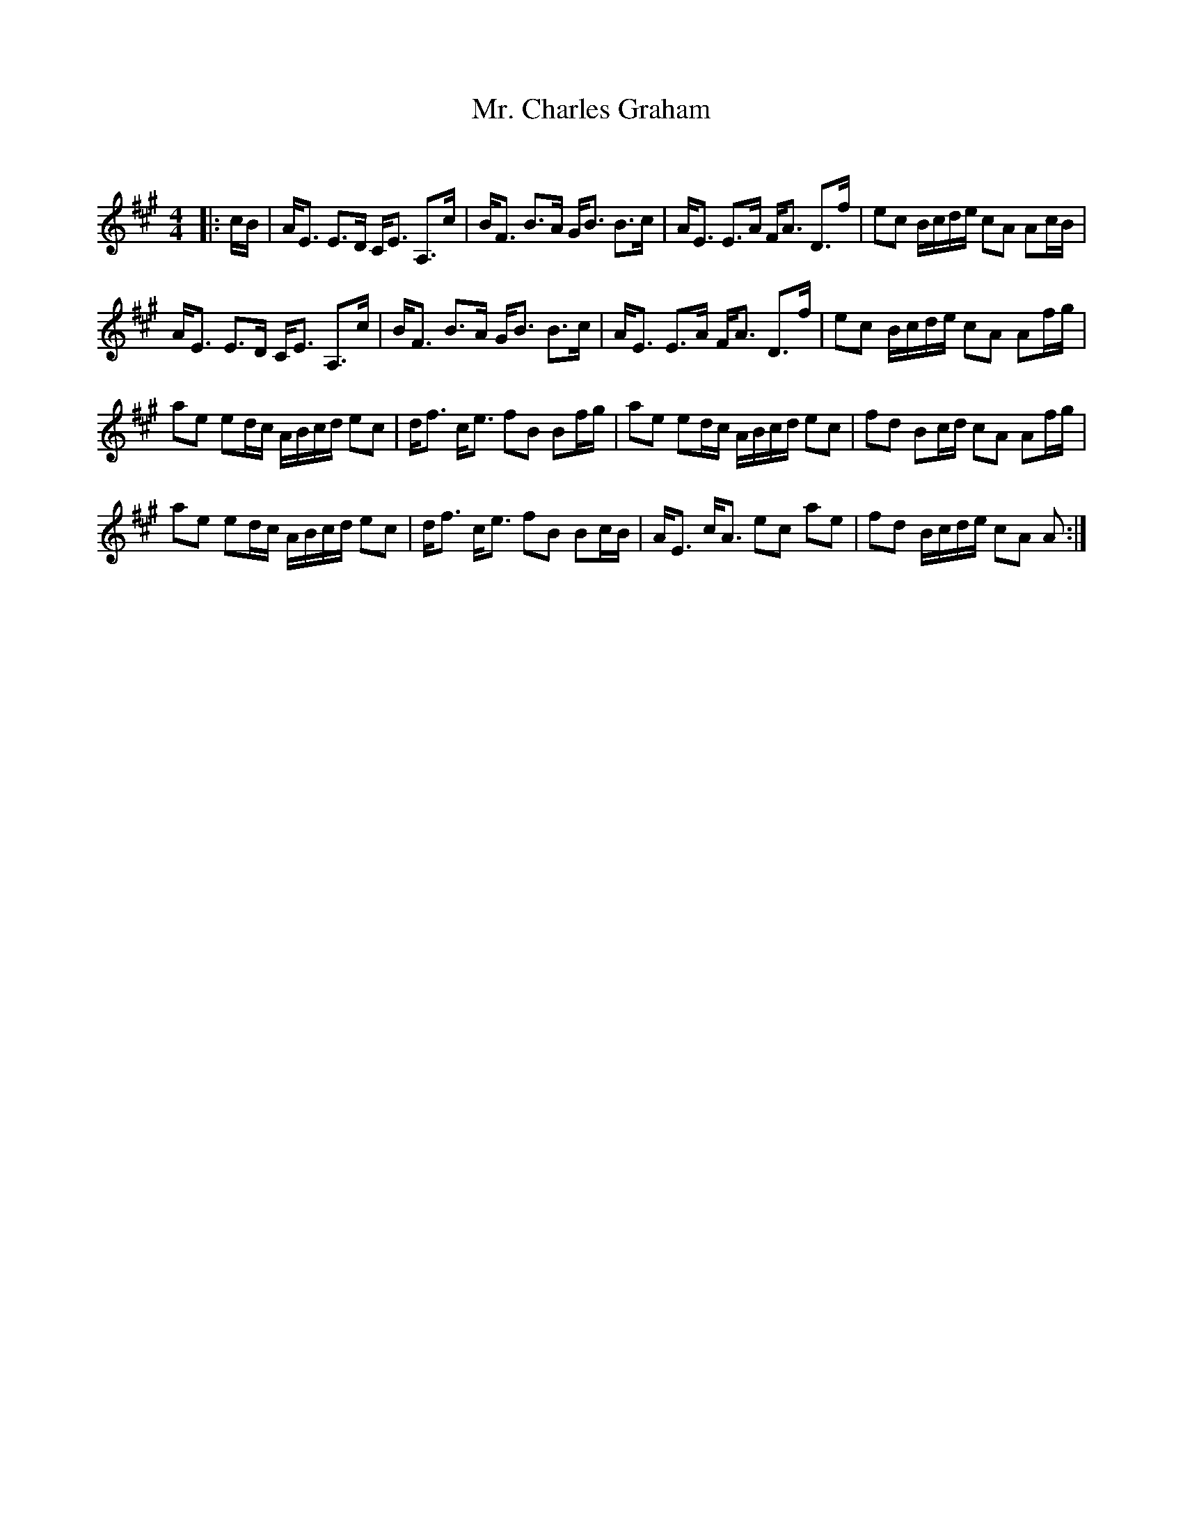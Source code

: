 X:1
T: Mr. Charles Graham
C:
R:Strathspey
Q: 128
K:A
M:4/4
L:1/16
|:cB|AE3 E3D CE3 A,3c|BF3 B3A GB3 B3c|AE3 E3A FA3 D3f|e2c2 Bcde c2A2 A2cB|
AE3 E3D CE3 A,3c|BF3 B3A GB3 B3c|AE3 E3A FA3 D3f|e2c2 Bcde c2A2 A2fg|
a2e2 e2dc ABcd e2c2|df3 ce3 f2B2 B2fg|a2e2 e2dc ABcd e2c2|f2d2 B2cd c2A2 A2fg|
a2e2 e2dc ABcd e2c2|df3 ce3 f2B2 B2cB|AE3 cA3 e2c2 a2e2|f2d2 Bcde c2A2 A2:|
